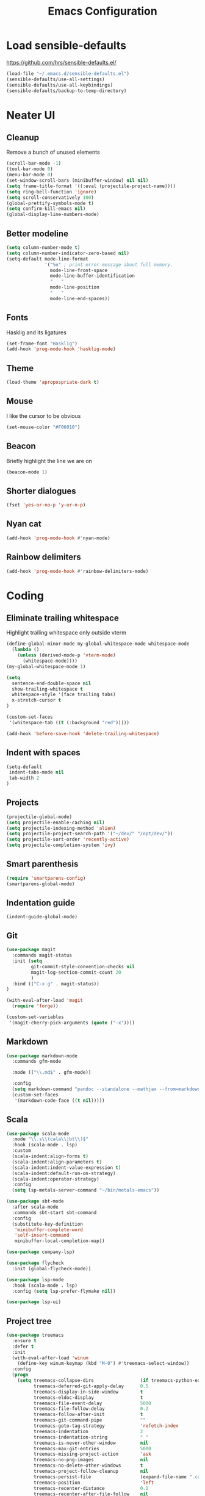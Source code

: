 #+TITLE: Emacs Configuration
#+OPTIONS: toc:nil num:nil

* Load sensible-defaults

https://github.com/hrs/sensible-defaults.el/

#+BEGIN_SRC emacs-lisp
  (load-file "~/.emacs.d/sensible-defaults.el")
  (sensible-defaults/use-all-settings)
  (sensible-defaults/use-all-keybindings)
  (sensible-defaults/backup-to-temp-directory)
#+END_SRC

* Neater UI

** Cleanup

Remove a bunch of unused elements

#+BEGIN_SRC emacs-lisp
  (scroll-bar-mode -1)
  (tool-bar-mode 0)
  (menu-bar-mode 0)
  (set-window-scroll-bars (minibuffer-window) nil nil)
  (setq frame-title-format '((:eval (projectile-project-name))))
  (setq ring-bell-function 'ignore)
  (setq scroll-conservatively 100)
  (global-prettify-symbols-mode t)
  (setq confirm-kill-emacs nil)
  (global-display-line-numbers-mode)
#+END_SRC

** Better modeline

#+BEGIN_SRC emacs-lisp
(setq column-number-mode t)
(setq column-number-indicator-zero-based nil)
(setq-default mode-line-format
              '("%e" ; print error message about full memory.
                mode-line-front-space
                mode-line-buffer-identification
                "   "
                mode-line-position
                "   "
                mode-line-end-spaces))
#+END_SRC

** Fonts

Hasklig and its ligatures

#+BEGIN_SRC emacs-lisp
(set-frame-font "Hasklig")
(add-hook 'prog-mode-hook 'hasklig-mode)
#+END_SRC

** Theme

#+BEGIN_SRC emacs-lisp
(load-theme 'apropospriate-dark t)
#+END_SRC

** Mouse

I like the cursor to be obvious

#+BEGIN_SRC emacs-lisp
(set-mouse-color "#F06010")
#+END_SRC

** Beacon

Briefly highlight the line we are on

#+BEGIN_SRC emacs-lisp
(beacon-mode 1)
#+END_SRC

** Shorter dialogues

#+BEGIN_SRC emacs-lisp
(fset 'yes-or-no-p 'y-or-n-p)
#+END_SRC

** Nyan cat

#+BEGIN_SRC emacs-lisp
(add-hook 'prog-mode-hook #'nyan-mode)
#+END_SRC

** Rainbow delimiters

#+BEGIN_SRC emacs-lisp
(add-hook 'prog-mode-hook #'rainbow-delimiters-mode)
#+END_SRC

* Coding

** Eliminate trailing whitespace

Highlight trailing whitespace only outside vterm

#+BEGIN_SRC emacs-lisp
(define-global-minor-mode my-global-whitespace-mode whitespace-mode
  (lambda ()
    (unless (derived-mode-p 'vterm-mode)
      (whitespace-mode))))
(my-global-whitespace-mode 1)

(setq
  sentence-end-double-space nil
  show-trailing-whitespace t
  whitespace-style '(face trailing tabs)
  x-stretch-cursor t
)

(custom-set-faces
 '(whitespace-tab ((t (:background "red")))))

(add-hook 'before-save-hook 'delete-trailing-whitespace)
#+END_SRC

** Indent with spaces

#+BEGIN_SRC emacs-lisp
(setq-default
 indent-tabs-mode nil
 tab-width 2
)
#+END_SRC

** Projects

#+BEGIN_SRC emacs-lisp
(projectile-global-mode)
(setq projectile-enable-caching nil)
(setq projectile-indexing-method 'alien)
(setq projectile-project-search-path '("~/dev/" "/opt/dev/"))
(setq projectile-sort-order 'recently-active)
(setq projectile-completion-system 'ivy)
#+END_SRC

** Smart parenthesis

#+BEGIN_SRC emacs-lisp
(require 'smartparens-config)
(smartparens-global-mode)
#+END_SRC

** Indentation guide

#+BEGIN_SRC
(indent-guide-global-mode)
#+END_SRC

** Git

#+BEGIN_SRC emacs-lisp
(use-package magit
  :commands magit-status
  :init (setq
         git-commit-style-convention-checks nil
         magit-log-section-commit-count 20
         )
  :bind (("C-x g" . magit-status))
)

(with-eval-after-load 'magit
  (require 'forge))

(custom-set-variables
 '(magit-cherry-pick-arguments (quote ("-x"))))
#+END_SRC

** Markdown

#+BEGIN_SRC emacs-lisp
(use-package markdown-mode
  :commands gfm-mode

  :mode (("\\.md$" . gfm-mode))

  :config
  (setq markdown-command "pandoc --standalone --mathjax --from=markdown")
  (custom-set-faces
   '(markdown-code-face ((t nil)))))
#+END_SRC

** Scala

#+BEGIN_SRC emacs-lisp
(use-package scala-mode
  :mode "\\.s\\(cala\\|bt\\)$"
  :hook (scala-mode . lsp)
  :custom
  (scala-indent:align-forms t)
  (scala-indent:align-parameters t)
  (scala-indent:indent-value-expression t)
  (scala-indent:default-run-on-strategy)
  (scala-indent:operator-strategy)
  :config
  (setq lsp-metals-server-command "~/bin/metals-emacs"))

(use-package sbt-mode
  :after scala-mode
  :commands sbt-start sbt-command
  :config
  (substitute-key-definition
   'minibuffer-complete-word
   'self-insert-command
   minibuffer-local-completion-map))

(use-package company-lsp)

(use-package flycheck
  :init (global-flycheck-mode))

(use-package lsp-mode
  :hook (scala-mode . lsp)
  :config (setq lsp-prefer-flymake nil))

(use-package lsp-ui)
#+END_SRC

** Project tree

#+BEGIN_SRC emacs-lisp
(use-package treemacs
  :ensure t
  :defer t
  :init
  (with-eval-after-load 'winum
    (define-key winum-keymap (kbd "M-0") #'treemacs-select-window))
  :config
  (progn
    (setq treemacs-collapse-dirs                 (if treemacs-python-executable 3 0)
          treemacs-deferred-git-apply-delay      0.5
          treemacs-display-in-side-window        t
          treemacs-eldoc-display                 t
          treemacs-file-event-delay              5000
          treemacs-file-follow-delay             0.2
          treemacs-follow-after-init             t
          treemacs-git-command-pipe              ""
          treemacs-goto-tag-strategy             'refetch-index
          treemacs-indentation                   2
          treemacs-indentation-string            " "
          treemacs-is-never-other-window         nil
          treemacs-max-git-entries               5000
          treemacs-missing-project-action        'ask
          treemacs-no-png-images                 nil
          treemacs-no-delete-other-windows       t
          treemacs-project-follow-cleanup        nil
          treemacs-persist-file                  (expand-file-name ".cache/treemacs-persist" user-emacs-directory)
          treemacs-position                      'left
          treemacs-recenter-distance             0.1
          treemacs-recenter-after-file-follow    nil
          treemacs-recenter-after-tag-follow     nil
          treemacs-recenter-after-project-jump   'always
          treemacs-recenter-after-project-expand 'on-distance
          treemacs-show-cursor                   nil
          treemacs-show-hidden-files             t
          treemacs-silent-filewatch              nil
          treemacs-silent-refresh                nil
          treemacs-sorting                       'alphabetic-desc
          treemacs-space-between-root-nodes      t
          treemacs-tag-follow-cleanup            t
          treemacs-tag-follow-delay              1.5
          treemacs-width                         35)

    ;; The default width and height of the icons is 22 pixels. If you are
    ;; using a Hi-DPI display, uncomment this to double the icon size.
    ;;(treemacs-resize-icons 44)

    (treemacs-follow-mode t)
    (treemacs-filewatch-mode t)
    (treemacs-fringe-indicator-mode t)
    (pcase (cons (not (null (executable-find "git")))
                 (not (null treemacs-python-executable)))
      (`(t . t)
       (treemacs-git-mode 'deferred))
      (`(t . _)
       (treemacs-git-mode 'simple))))
  :bind
  (:map global-map
        ("M-0"       . treemacs-select-window)
        ("C-x t 1"   . treemacs-delete-other-windows)
        ("C-x t t"   . treemacs)
        ("C-x t B"   . treemacs-bookmark)
        ("C-x t C-t" . treemacs-find-file)
        ("C-x t M-t" . treemacs-find-tag)))

(use-package treemacs-projectile
  :after treemacs projectile
  :ensure t)

(use-package treemacs-icons-dired
  :after treemacs dired
  :ensure t
  :config (treemacs-icons-dired-mode))

(use-package treemacs-magit
  :after treemacs magit
  :ensure t)
#+END_SRC

** Terminal
#+BEGIN_SRC emacs-lisp
(setq vterm-module-cmake-args "-DUSE_SYSTEM_LIBVTERM=no")
(setq vterm-max-scrollback 100000)
(setq vterm-shell "fish")
#+END_SRC
* Organization

** Org-Mode

#+BEGIN_SRC emacs-lisp
(add-hook 'prog-mode-hook 'hl-todo-mode)

(setq org-log-done 'time)
(setq org-support-shift-select 'always)

(setq org-todo-keywords
      '((sequence "TODO" "BLOCKED" "JACOB" "JORDAN" "JOSIE" "RYAN" "SAMIRA" "|" "DONE" "NOT NEEDED")))

(eval-after-load "org"
  '(require 'ox-gfm nil t))

(setq org-archive-location "./_archived.org::")

(defun org-archive-done-tasks ()
  (interactive)
  (org-map-entries
   (lambda ()
     (org-archive-subtree)
     (setq org-map-continue-from (org-element-property :begin (org-element-at-point))))
   "/DONE" 'file))

(advice-add 'org-archive-subtree :after #'org-save-all-org-buffers)
#+END_SRC

** Exporting

#+BEGIN_SRC emacs-lisp
(setq org-confirm-babel-evaluate nil)
(org-babel-do-load-languages
 'org-babel-load-languages
 '((emacs-lisp . t)))
(use-package htmlize)
(setq org-html-postamble nil)
#+END_SRC

* Writing

** Spellcheck

#+BEGIN_SRC emacs-lisp
(use-package flyspell
  :config
  (add-hook 'text-mode-hook 'turn-on-auto-fill)
  (add-hook 'gfm-mode-hook 'flyspell-mode)
  (add-hook 'org-mode-hook 'flyspell-mode)

  (add-hook 'git-commit-mode-hook 'flyspell-mode))
#+END_SRC

* Key bindings

#+BEGIN_SRC emacs-lisp
(global-unset-key (kbd "C-z"))
(global-set-key (kbd "C-x f") 'projectile-find-file)
(define-key global-map (kbd "RET") 'newline-and-indent)
(global-set-key (kbd "C-x g") 'magit-status)
(global-set-key (kbd "C-x t") 'vterm)
(global-set-key (kbd "C-c m c") 'mc/edit-lines)
#+END_SRC
